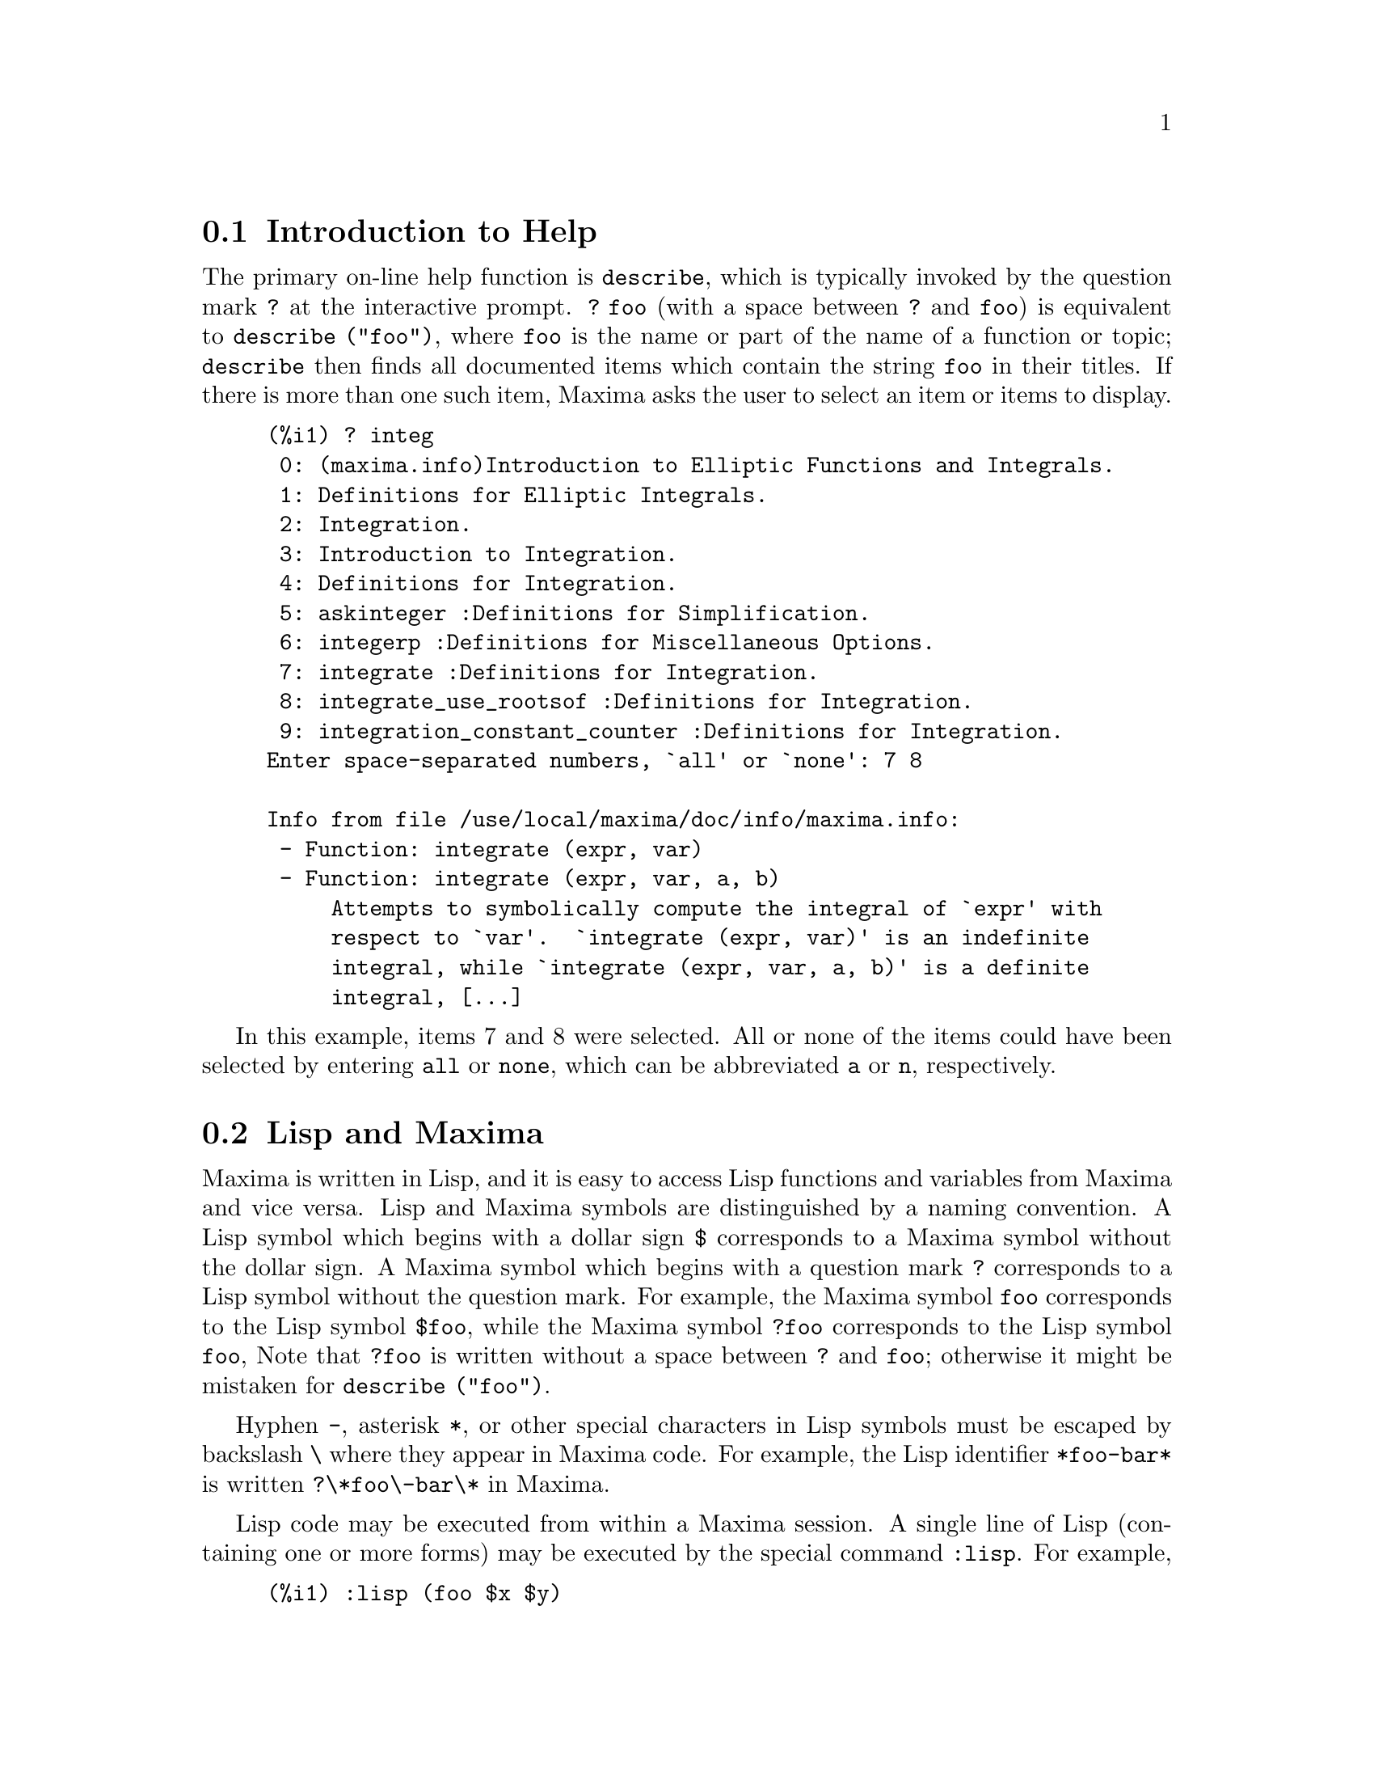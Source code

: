 @menu
* Introduction to Help::        
* Lisp and Maxima::            
* Garbage Collection::          
* Documentation::               
* Definitions for Help::        
@end menu

@node Introduction to Help, Lisp and Maxima, Help, Help
@section Introduction to Help

@c AS IT STANDS THIS IS JUST A REPEAT OF THE STUFF FOUND UNDER @defun describe.

The primary on-line help function is @code{describe},
which is typically invoked by the question mark @code{?} at the interactive prompt.
@code{? foo} (with a space between @code{?} and @code{foo})
is equivalent to @code{describe ("foo")}, where @code{foo}
is the name or part of the name of a function or topic;
@code{describe} then finds all documented items which contain the string
@code{foo} in their titles.
If there is more than one such item, Maxima asks the user to select
an item or items to display.

@example
(%i1) ? integ
 0: (maxima.info)Introduction to Elliptic Functions and Integrals.
 1: Definitions for Elliptic Integrals.
 2: Integration.
 3: Introduction to Integration.
 4: Definitions for Integration.
 5: askinteger :Definitions for Simplification.
 6: integerp :Definitions for Miscellaneous Options.
 7: integrate :Definitions for Integration.
 8: integrate_use_rootsof :Definitions for Integration.
 9: integration_constant_counter :Definitions for Integration.
Enter space-separated numbers, `all' or `none': 7 8

Info from file /use/local/maxima/doc/info/maxima.info:
 - Function: integrate (expr, var)
 - Function: integrate (expr, var, a, b)
     Attempts to symbolically compute the integral of `expr' with
     respect to `var'.  `integrate (expr, var)' is an indefinite
     integral, while `integrate (expr, var, a, b)' is a definite
     integral, [...]
@end example

In this example, items 7 and 8 were selected.
All or none of the items could have been selected by entering @code{all} or @code{none},
which can be abbreviated @code{a} or @code{n}, respectively.

@node Lisp and Maxima, Garbage Collection, Introduction to Help, Help
@section Lisp and Maxima
Maxima is written in Lisp, and it is easy to access Lisp functions and variables
from Maxima and vice versa.
Lisp and Maxima symbols are distinguished by a naming convention.
A Lisp symbol which begins with a dollar sign @code{$} corresponds to
a Maxima symbol without the dollar sign.
@c NEED TO MENTION THIS OR IS IT JUST CLUTTERING ??
@c This includes special Maxima variables such as @code{%} and input and output labels,
@c which appear as @code{$%}, @code{$%i1}, @code{$%o1}, etc., in Lisp.
A Maxima symbol which begins with a question mark @code{?} corresponds to
a Lisp symbol without the question mark.
For example, the Maxima symbol @code{foo} corresponds to the Lisp symbol @code{$foo},
while the Maxima symbol @code{?foo} corresponds to the Lisp symbol @code{foo},
Note that @code{?foo} is written without a space between @code{?} and @code{foo};
otherwise it might be mistaken for @code{describe ("foo")}.

Hyphen @code{-}, asterisk @code{*}, or other special characters in Lisp symbols
must be escaped by backslash @code{\} where they appear in Maxima code.
For example, the Lisp identifier @code{*foo-bar*} is written @code{?\*foo\-bar\*} in Maxima.

Lisp code may be executed from within a Maxima session.
A single line of Lisp (containing one or more forms) may be executed
by the special command @code{:lisp}. For example,

@example
(%i1) :lisp (foo $x $y)
@end example

@noindent
calls the Lisp function @code{foo} with Maxima variables @code{x} and @code{y} as arguments.
The @code{:lisp} construct can appear at the interactive prompt
or in a file processed by @code{batch} or @code{demo}, but not in a file processed by
@code{load}, @code{batchload}, @code{translate_file}, or @code{compile_file}.

The function @code{to_lisp()} opens an interactive Lisp session.
Entering @code{(to-maxima)} closes the Lisp session and returns to Maxima.
@c I DON'T EVEN WANT TO MENTION USING CTRL-C TO OPEN A LISP SESSION.
@c (1) IT TAKES EXTRA SET UP TO GET STARTED NAMELY :lisp (setq *debugger-hook* nil)
@c (2) IT GETS SCREWED UP EASILY -- TYPE SOMETHING WRONG AND YOU CAN'T GET BACK TO MAXIMA
@c (3) IT DOESN'T OFFER FUNCTIONALITY NOT PRESENT IN THE to_lisp() SESSION

Lisp functions and variables which are to be visible in Maxima as
functions and variables with ordinary names (no special punctuation)
must have Lisp names beginning with the dollar sign @code{$}.

Maxima is case-sensitive, distinguishing between lowercase and uppercase letters
in identifiers, while Lisp is not.
There are some rules governing the translation of names between Lisp and Maxima.

@enumerate
@item
A Lisp identifier not enclosed in vertical bars corresponds to a Maxima identifier
in lowercase.
Whether the Lisp identifier is uppercase, lowercase, or mixed case, is ignored.
E.g., Lisp @code{$foo}, @code{$FOO}, and @code{$Foo} all correspond to Maxima @code{foo}.
@item
A Lisp identifier which is all uppercase or all lowercase
and enclosed in vertical bars corresponds to a Maxima identifier with case reversed.
That is, uppercase is changed to lowercase and lowercase to uppercase.
E.g., Lisp @code{|$FOO|} and @code{|$foo|}
correspond to Maxima @code{foo} and @code{FOO}, respectively.
@item
A Lisp identifier which is mixed uppercase and lowercase
and enclosed in vertical bars corresponds to a Maxima identifier with the same case.
E.g., Lisp @code{|$Foo|} corresponds to Maxima @code{Foo}.
@end enumerate

The @code{#$} Lisp macro allows the use of Maxima expressions in Lisp code.
@code{#$@var{expr}$} expands to a Lisp expression equivalent to the Maxima expression @var{expr}.

@example
(msetq $foo #$[x, y]$)
@end example

@noindent
This has the same effect as entering

@example
(%i1) foo: [x, y];
@end example

@noindent
The Lisp function @code{displa} prints an expression in Maxima format.

@example
(%i1) :lisp #$[x, y, z]$ 
((MLIST SIMP) $X $Y $Z)
(%i1) :lisp (displa '((MLIST SIMP) $X $Y $Z))
[x, y, z]
NIL
@end example

Functions defined in Maxima are not ordinary Lisp functions.
The Lisp function @code{mfuncall} calls a Maxima function.
For example:

@example
(%i1) foo(x,y) := x*y$
(%i2) :lisp (mfuncall '$foo 'a 'b)
((MTIMES SIMP) A B)
@end example

Some Lisp functions are shadowed in the Maxima package, namely the following.

@code{complement},
@code{continue},
@code{//},
@code{float},
@code{functionp},
@code{array},
@code{exp},
@code{listen},
@code{signum},
@code{atan},
@code{asin},
@code{acos},
@code{asinh},
@code{acosh},
@code{atanh},
@code{tanh},
@code{cosh},
@code{sinh},
@code{tan},
@code{break},
and @code{gcd}.


@node Garbage Collection, Documentation, Lisp and Maxima, Help
@section Garbage Collection
Symbolic computation tends to create a good deal
of garbage, and effective handling of this can be crucial to successful
completion of some programs.

@c HOW MUCH OF THE FOLLOWING STILL HOLDS ??
@c WHAT ABOUT GC IN GCL ON MS WINDOWS ??
@c SHOULD WE SAY SOMETHING ABOUT GC FOR OTHER LISPS ??
Under GCL, on UNIX systems where the mprotect system call is available
(including SUN OS 4.0 and some variants of BSD) a stratified garbage collection
is available.   This limits the collection to pages which have been recently
written to.    See the GCL documentation under ALLOCATE and GBC.   At the
Lisp level doing (setq si::*notify-gbc* t) will help you determine which
areas might need more space.

@node Documentation, Definitions for Help, Garbage Collection, Help
@section Documentation

@c SHOULD TALK ABOUT OTHER FORMS OF DOCUMENTATION ASIDE FROM ON-LINE MANUAL.

The Maxima on-line user's manual can be viewed in different forms.
From the Maxima interactive prompt, the user's manual
is viewed as plain text by the @code{?} command (i.e., the @code{describe} function).
The user's manual is viewed as @code{info} hypertext by the @code{info} viewer program
and as a web page by any ordinary web browser.

@code{example} displays examples for many Maxima functions.
For example,

@example
(%i1) example (integrate);
@end example

yields

@example
(%i2) test(f):=block([u],u:integrate(f,x),ratsimp(f-diff(u,x)))
(%o2) test(f) := block([u], u : integrate(f, x), 

                                         ratsimp(f - diff(u, x)))
(%i3) test(sin(x))
(%o3)                           0
(%i4) test(1/(x+1))
(%o4)                           0
(%i5) test(1/(x^2+1))
(%o5)                           0
@end example

and additional output.

@node Definitions for Help,  , Documentation, Help
@section Definitions for Help

@deffn {Function} demo (@var{filename})
Evaluates Maxima expressions in @var{filename} and displays the results.
@code{demo} pauses after evaluating each expression
and continues after the user enters a carriage return.
(If running in Xmaxima, @code{demo} may need to see a semicolon @code{;}
followed by a carriage return.)

@code{demo} searches the list of directories
@code{file_search_demo} to find @code{filename}.
If the file has the suffix @code{dem},
the suffix may be omitted.
See also @code{file_search}.

@code{demo} evaluates its argument.
@code{demo} returns the name of the demonstration file.

Example:

@example
(%i1) demo ("disol");

batching /home/wfs/maxima/share/simplification/disol.dem
 At the _ prompt, type ';' followed by enter to get next demo
(%i2)                      load(disol)

_
(%i3)           exp1 : a (e (g + f) + b (d + c))
(%o3)               a (e (g + f) + b (d + c))

_
(%i4)                disolate(exp1, a, b, e)
(%t4)                         d + c

(%t5)                         g + f

(%o5)                   a (%t5 e + %t4 b)

_
(%i5) demo ("rncomb");

batching /home/wfs/maxima/share/simplification/rncomb.dem
 At the _ prompt, type ';' followed by enter to get next demo
(%i6)                     load(rncomb)

_
                             z         x
(%i7)               exp1 : ----- + ---------
                           y + x   2 (y + x)
                          z         x
(%o7)                   ----- + ---------
                        y + x   2 (y + x)

_
(%i8)                     combine(exp1)
                          z         x
(%o8)                   ----- + ---------
                        y + x   2 (y + x)

_
(%i9)                     rncombine(%)
                             2 z + x
(%o9)                       ---------
                            2 (y + x)

_
                             d   c   b   a
(%i10)                exp2 : - + - + - + -
                             3   3   2   2
                          d   c   b   a
(%o10)                    - + - + - + -
                          3   3   2   2

_
(%i11)                    combine(exp2)
                      2 d + 2 c + 3 (b + a)
(%o11)                ---------------------
                                6

_
(%i12)                   rncombine(exp2)
                      2 d + 2 c + 3 b + 3 a
(%o12)                ---------------------
                                6

_
(%i13) 
@end example

@end deffn

@deffn {Function} describe (@var{string})
Finds all documented items which contain @var{string} in their titles.
If there is more than one such item, Maxima asks the user to select
an item or items to display.
At the interactive prompt,
@code{? foo} (with a space between @code{?} and @code{foo})
is equivalent to @code{describe ("foo")}.

@code{describe ("")} yields a list of all topics documented in the on-line manual.

@code{describe} quotes its argument. @code{describe} always returns @code{false}.

Example:

@example
(%i1) ? integ
 0: (maxima.info)Introduction to Elliptic Functions and Integrals.
 1: Definitions for Elliptic Integrals.
 2: Integration.
 3: Introduction to Integration.
 4: Definitions for Integration.
 5: askinteger :Definitions for Simplification.
 6: integerp :Definitions for Miscellaneous Options.
 7: integrate :Definitions for Integration.
 8: integrate_use_rootsof :Definitions for Integration.
 9: integration_constant_counter :Definitions for Integration.
Enter space-separated numbers, `all' or `none': 7 8

Info from file /use/local/maxima/doc/info/maxima.info:
 - Function: integrate (expr, var)
 - Function: integrate (expr, var, a, b)
     Attempts to symbolically compute the integral of `expr' with
     respect to `var'.  `integrate (expr, var)' is an indefinite
     integral, while `integrate (expr, var, a, b)' is a definite
     integral, [...]
@end example

In this example, items 7 and 8 were selected.
All or none of the items could have been selected by entering @code{all} or @code{none},
which can be abbreviated @code{a} or @code{n}, respectively.

@pxref{Introduction to Help}

@end deffn

@deffn {Function} example (@var{topic})
@deffnx {Function} example ()
@code{example (@var{topic})} displays some examples of @var{topic},
which is a symbol (not a string).
Most topics are function names.
@code{example ()} returns the list of all recognized topics.

The name of the file containing the examples is given by the
global variable @code{manual_demo}, which defaults to @code{"manual.demo"}.

@code{example} quotes its argument.
@code{example} returns @code{done}
unless there is an error or there is no argument, in which case @code{example}
returns the list of all recognized topics.

Examples:

@example
(%i1) example (append);
(%i2) append([x+y,0,-3.2],[2.5E+20,x])
(%o2)             [y + x, 0, - 3.2, 2.5E+20, x]
(%o2)                         done
(%i3) example (coeff);
(%i4) coeff(b+tan(x)+2*a*tan(x) = 3+5*tan(x),tan(x))
(%o4)                      2 a + 1 = 5
(%i5) coeff(1+x*%e^x+y,x,0)
(%o5)                         y + 1
(%o5)                         done
@end example

@end deffn

